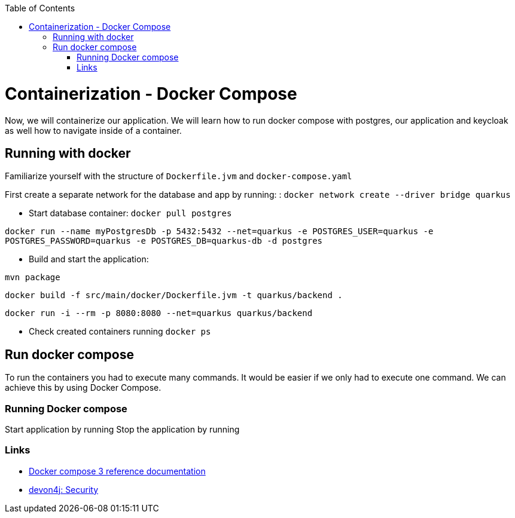 :toc: macro
toc::[]

= Containerization - Docker Compose

Now, we will containerize our application.
We will learn how to run docker compose with postgres, our application and keycloak as well how to navigate inside of a container.

== Running with docker

Familiarize yourself with the structure of `Dockerfile.jvm` and `docker-compose.yaml`

First create a separate network for the database and app by running: :
`docker network create --driver bridge quarkus`

* Start database container:
`docker pull postgres`

`docker run --name myPostgresDb -p 5432:5432 --net=quarkus -e POSTGRES_USER=quarkus -e POSTGRES_PASSWORD=quarkus -e POSTGRES_DB=quarkus-db -d postgres`

* Build and start the application:

`mvn package`

`docker build -f src/main/docker/Dockerfile.jvm -t quarkus/backend .`

`docker run -i --rm -p 8080:8080 --net=quarkus quarkus/backend`

* Check created containers running `docker ps`

== Run docker compose

To run the containers you had to execute many commands.
It would be easier if we only had to execute one command. We can achieve this by using Docker Compose.

=== Running Docker compose
Start application by running
Stop the application by running

=== Links

* https://docs.docker.com/compose/compose-file/compose-file-v3/[Docker compose 3 reference documentation]
* https://github.com/devonfw/devon4j/blob/develop/documentation/guide-security.asciidoc#security[devon4j: Security]